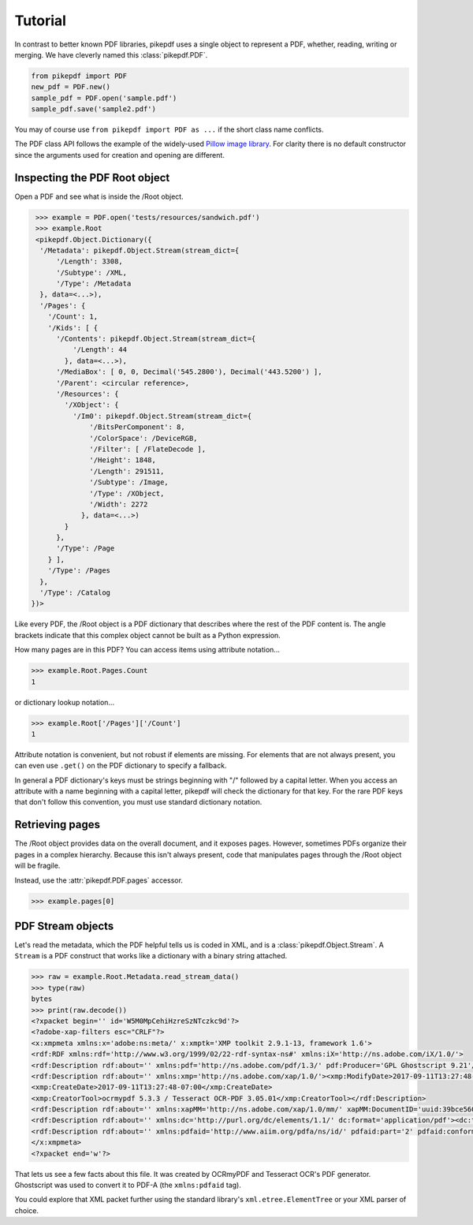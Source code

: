 Tutorial
========

In contrast to better known PDF libraries, pikepdf uses a single object to 
represent a PDF, whether, reading, writing or merging. We have cleverly named
this :class:`pikepdf.PDF`.

.. code-block:: python

   from pikepdf import PDF
   new_pdf = PDF.new()
   sample_pdf = PDF.open('sample.pdf')
   sample_pdf.save('sample2.pdf')

You may of course use ``from pikepdf import PDF as ...`` if the short class 
name conflicts.

The PDF class API follows the example of the widely-used 
`Pillow image library <https://pillow.readthedocs.io/en/4.2.x/>`_. For clarity
there is no default constructor since the arguments used for creation and
opening are different.

Inspecting the PDF Root object
--------------------------

Open a PDF and see what is inside the /Root object.

.. code-block:: python

   >>> example = PDF.open('tests/resources/sandwich.pdf')
   >>> example.Root
   <pikepdf.Object.Dictionary({
    '/Metadata': pikepdf.Object.Stream(stream_dict={
        '/Length': 3308,
        '/Subtype': /XML,
        '/Type': /Metadata
    }, data=<...>),
    '/Pages': {
      '/Count': 1,
      '/Kids': [ {
        '/Contents': pikepdf.Object.Stream(stream_dict={
            '/Length': 44
          }, data=<...>),
        '/MediaBox': [ 0, 0, Decimal('545.2800'), Decimal('443.5200') ],
        '/Parent': <circular reference>,
        '/Resources': {
          '/XObject': {
            '/Im0': pikepdf.Object.Stream(stream_dict={
                '/BitsPerComponent': 8,
                '/ColorSpace': /DeviceRGB,
                '/Filter': [ /FlateDecode ],
                '/Height': 1848,
                '/Length': 291511,
                '/Subtype': /Image,
                '/Type': /XObject,
                '/Width': 2272
              }, data=<...>)
          }
        },
        '/Type': /Page
      } ],
      '/Type': /Pages
    },
    '/Type': /Catalog
  })>

Like every PDF, the /Root object is a PDF dictionary that describes where
the rest of the PDF content is. The angle brackets indicate that this
complex object cannot be built as a Python expression.

How many pages are in this PDF? You can access items using attribute 
notation...

.. code-block:: python

   >>> example.Root.Pages.Count
   1

or dictionary lookup notation...

.. code-block:: python

   >>> example.Root['/Pages']['/Count']
   1

Attribute notation is convenient, but not robust if elements are missing.
For elements that are not always present, you can even use ``.get()`` on
the PDF dictionary to specify a fallback.

In general a PDF dictionary's keys must be strings beginning with "/"
followed by a capital letter. When you access an attribute with a name
beginning with a capital letter, pikepdf will check the dictionary for
that key. For the rare PDF keys that don't follow this convention, you
must use standard dictionary notation.

Retrieving pages
----------------

The /Root object provides data on the overall document, and it exposes pages.
However, sometimes PDFs organize their pages in a complex hierarchy. Because
this isn't always present, code that manipulates pages through the /Root
object will be fragile.

Instead, use the :attr:`pikepdf.PDF.pages` accessor.

.. code-block:: python

   >>> example.pages[0]


PDF Stream objects
------------------

Let's read the metadata, which the PDF helpful tells us is coded in XML,
and is a :class:`pikepdf.Object.Stream`. A ``Stream`` is a PDF construct
that works like a dictionary with a binary string attached.

.. code-block:: python

   >>> raw = example.Root.Metadata.read_stream_data()
   >>> type(raw)
   bytes
   >>> print(raw.decode())
   <?xpacket begin='﻿' id='W5M0MpCehiHzreSzNTczkc9d'?>
   <?adobe-xap-filters esc="CRLF"?>
   <x:xmpmeta xmlns:x='adobe:ns:meta/' x:xmptk='XMP toolkit 2.9.1-13, framework 1.6'>
   <rdf:RDF xmlns:rdf='http://www.w3.org/1999/02/22-rdf-syntax-ns#' xmlns:iX='http://ns.adobe.com/iX/1.0/'>
   <rdf:Description rdf:about='' xmlns:pdf='http://ns.adobe.com/pdf/1.3/' pdf:Producer='GPL Ghostscript 9.21'/>
   <rdf:Description rdf:about='' xmlns:xmp='http://ns.adobe.com/xap/1.0/'><xmp:ModifyDate>2017-09-11T13:27:48-07:00</xmp:ModifyDate>
   <xmp:CreateDate>2017-09-11T13:27:48-07:00</xmp:CreateDate>
   <xmp:CreatorTool>ocrmypdf 5.3.3 / Tesseract OCR-PDF 3.05.01</xmp:CreatorTool></rdf:Description>
   <rdf:Description rdf:about='' xmlns:xapMM='http://ns.adobe.com/xap/1.0/mm/' xapMM:DocumentID='uuid:39bce560-cf4c-11f2-0000-61a4fb67ccb7'/>
   <rdf:Description rdf:about='' xmlns:dc='http://purl.org/dc/elements/1.1/' dc:format='application/pdf'><dc:title><rdf:Alt><rdf:li xml:lang='x-default'>Untitled</rdf:li></rdf:Alt></dc:title></rdf:Description>
   <rdf:Description rdf:about='' xmlns:pdfaid='http://www.aiim.org/pdfa/ns/id/' pdfaid:part='2' pdfaid:conformance='B'/></rdf:RDF>
   </x:xmpmeta>
   <?xpacket end='w'?>

That lets us see a few facts about this file. It was created by OCRmyPDF
and Tesseract OCR's PDF generator. Ghostscript was used to convert it to
PDF-A (the ``xmlns:pdfaid`` tag).

You could explore that XML packet further using the standard library's 
``xml.etree.ElementTree`` or your XML parser of choice.


